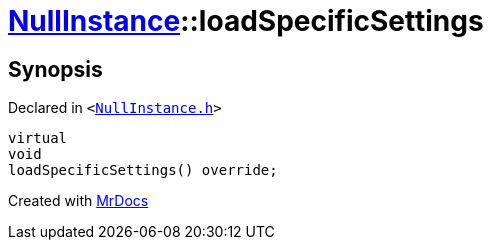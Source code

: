 [#NullInstance-loadSpecificSettings]
= xref:NullInstance.adoc[NullInstance]::loadSpecificSettings
:relfileprefix: ../
:mrdocs:


== Synopsis

Declared in `&lt;https://github.com/PrismLauncher/PrismLauncher/blob/develop/launcher/NullInstance.h#L51[NullInstance&period;h]&gt;`

[source,cpp,subs="verbatim,replacements,macros,-callouts"]
----
virtual
void
loadSpecificSettings() override;
----



[.small]#Created with https://www.mrdocs.com[MrDocs]#

